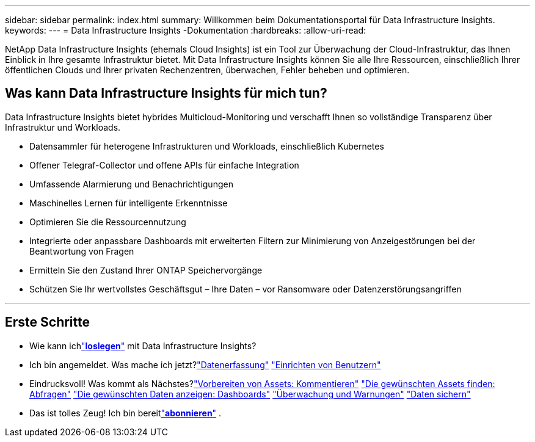---
sidebar: sidebar 
permalink: index.html 
summary: Willkommen beim Dokumentationsportal für Data Infrastructure Insights. 
keywords:  
---
= Data Infrastructure Insights -Dokumentation
:hardbreaks:
:allow-uri-read: 


[role="lead"]
NetApp Data Infrastructure Insights (ehemals Cloud Insights) ist ein Tool zur Überwachung der Cloud-Infrastruktur, das Ihnen Einblick in Ihre gesamte Infrastruktur bietet. Mit Data Infrastructure Insights können Sie alle Ihre Ressourcen, einschließlich Ihrer öffentlichen Clouds und Ihrer privaten Rechenzentren, überwachen, Fehler beheben und optimieren.



== Was kann Data Infrastructure Insights für mich tun?

Data Infrastructure Insights bietet hybrides Multicloud-Monitoring und verschafft Ihnen so vollständige Transparenz über Infrastruktur und Workloads.

* Datensammler für heterogene Infrastrukturen und Workloads, einschließlich Kubernetes
* Offener Telegraf-Collector und offene APIs für einfache Integration
* Umfassende Alarmierung und Benachrichtigungen
* Maschinelles Lernen für intelligente Erkenntnisse
* Optimieren Sie die Ressourcennutzung
* Integrierte oder anpassbare Dashboards mit erweiterten Filtern zur Minimierung von Anzeigestörungen bei der Beantwortung von Fragen
* Ermitteln Sie den Zustand Ihrer ONTAP Speichervorgänge 
* Schützen Sie Ihr wertvollstes Geschäftsgut – Ihre Daten – vor Ransomware oder Datenzerstörungsangriffen


'''


== Erste Schritte

* Wie kann ichlink:task_cloud_insights_onboarding_1.html["*loslegen*"] mit Data Infrastructure Insights?
* Ich bin angemeldet.  Was mache ich jetzt?link:task_getting_started_with_cloud_insights.html["Datenerfassung"] link:concept_user_roles.html["Einrichten von Benutzern"]
* Eindrucksvoll!  Was kommt als Nächstes?link:task_defining_annotations.html["Vorbereiten von Assets: Kommentieren"] link:concept_querying_assets.html["Die gewünschten Assets finden: Abfragen"] link:concept_dashboards_overview.html["Die gewünschten Daten anzeigen: Dashboards"] link:task_create_monitor.html["Überwachung und Warnungen"] link:task_cs_getting_started.html["Daten sichern"]
* Das ist tolles Zeug!  Ich bin bereitlink:concept_subscribing_to_cloud_insights.html["*abonnieren*"] .

